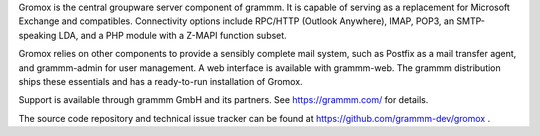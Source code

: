 Gromox is the central groupware server component of grammm. It is capable of
serving as a replacement for Microsoft Exchange and compatibles. Connectivity
options include RPC/HTTP (Outlook Anywhere), IMAP, POP3, an
SMTP-speaking LDA, and a PHP module with a Z-MAPI function subset.

Gromox relies on other components to provide a sensibly complete mail system,
such as Postfix as a mail transfer agent, and grammm-admin for user management.
A web interface is available with grammm-web. The grammm distribution ships
these essentials and has a ready-to-run installation of Gromox.

Support is available through grammm GmbH and its partners.
See https://grammm.com/ for details.

The source code repository and technical issue tracker can be found at
https://github.com/grammm-dev/gromox .
